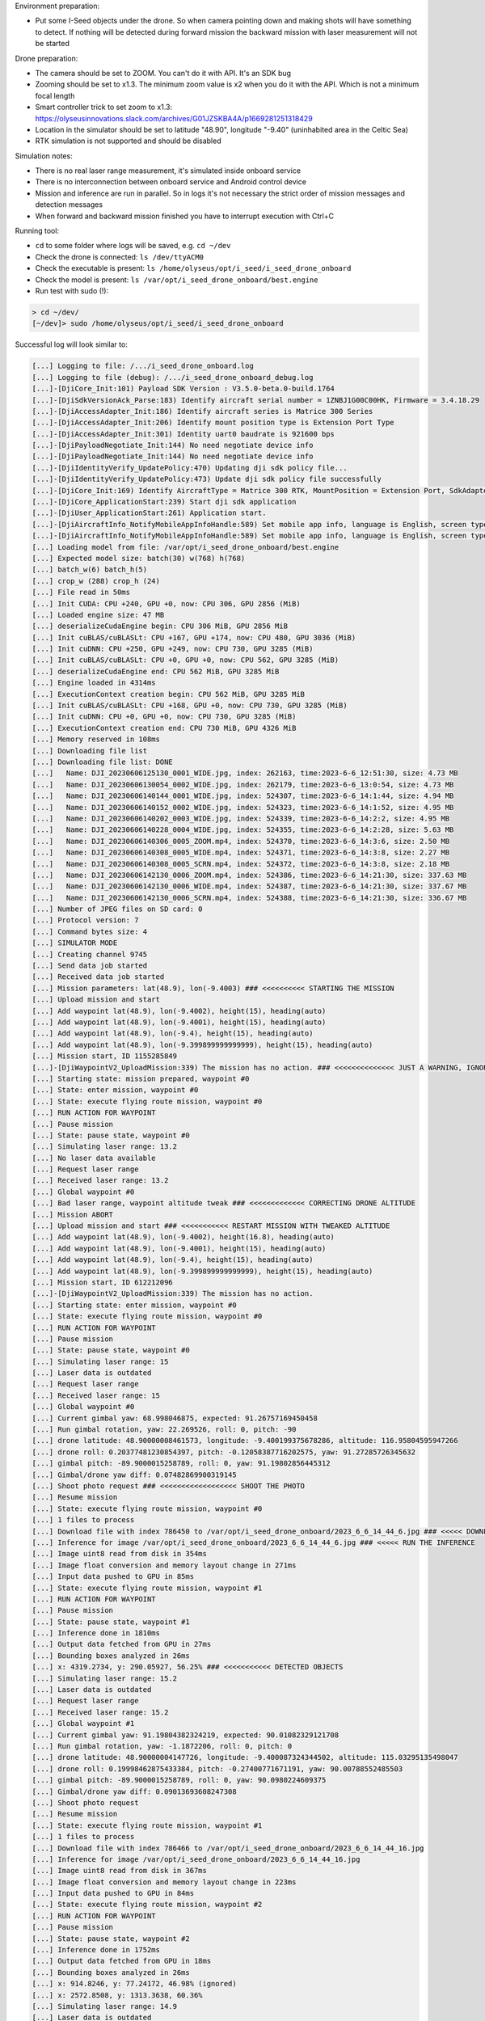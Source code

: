 Environment preparation:

- Put some I-Seed objects under the drone. So when camera pointing down
  and making shots will have something to detect. If nothing will be detected
  during forward mission the backward mission with laser measurement will
  not be started

Drone preparation:

- The camera should be set to ZOOM. You can't do it with API. It's an SDK bug
- Zooming should be set to x1.3. The minimum zoom value is x2 when you do it
  with the API. Which is not a minimum focal length
- Smart controller trick to set zoom to x1.3:
  https://olyseusinnovations.slack.com/archives/G01JZSKBA4A/p1669281251318429
- Location in the simulator should be set to latitude "48.90", longitude "-9.40"
  (uninhabited area in the Celtic Sea)
- RTK simulation is not supported and should be disabled

Simulation notes:

- There is no real laser range measurement, it's simulated inside onboard service
- There is no interconnection between onboard service and Android control device
- Mission and inference are run in parallel. So in logs it's not necessary the
  strict order of mission messages and detection messages
- When forward and backward mission finished you have to interrupt execution
  with Ctrl+C

Running tool:

- ``cd`` to some folder where logs will be saved, e.g. ``cd ~/dev``
- Check the drone is connected: ``ls /dev/ttyACM0``
- Check the executable is present: ``ls /home/olyseus/opt/i_seed/i_seed_drone_onboard``
- Check the model is present: ``ls /var/opt/i_seed_drone_onboard/best.engine``
- Run test with sudo (!):

.. code-block:: none

  > cd ~/dev/
  [~/dev]> sudo /home/olyseus/opt/i_seed/i_seed_drone_onboard

Successful log will look similar to:

.. code-block:: none

  [...] Logging to file: /.../i_seed_drone_onboard.log
  [...] Logging to file (debug): /.../i_seed_drone_onboard_debug.log
  [...]-[DjiCore_Init:101) Payload SDK Version : V3.5.0-beta.0-build.1764
  [...]-[DjiSdkVersionAck_Parse:183) Identify aircraft serial number = 1ZNBJ1G00C00HK, Firmware = 3.4.18.29
  [...]-[DjiAccessAdapter_Init:186) Identify aircraft series is Matrice 300 Series
  [...]-[DjiAccessAdapter_Init:206) Identify mount position type is Extension Port Type
  [...]-[DjiAccessAdapter_Init:301) Identity uart0 baudrate is 921600 bps
  [...]-[DjiPayloadNegotiate_Init:144) No need negotiate device info
  [...]-[DjiPayloadNegotiate_Init:144) No need negotiate device info
  [...]-[DjiIdentityVerify_UpdatePolicy:470) Updating dji sdk policy file...
  [...]-[DjiIdentityVerify_UpdatePolicy:473) Update dji sdk policy file successfully
  [...]-[DjiCore_Init:169) Identify AircraftType = Matrice 300 RTK, MountPosition = Extension Port, SdkAdapterType = None
  [...]-[DjiCore_ApplicationStart:239) Start dji sdk application
  [...]-[DjiUser_ApplicationStart:261) Application start.
  [...]-[DjiAircraftInfo_NotifyMobileAppInfoHandle:589) Set mobile app info, language is English, screen type is Big Screen
  [...]-[DjiAircraftInfo_NotifyMobileAppInfoHandle:589) Set mobile app info, language is English, screen type is Big Screen
  [...] Loading model from file: /var/opt/i_seed_drone_onboard/best.engine
  [...] Expected model size: batch(30) w(768) h(768)
  [...] batch_w(6) batch_h(5)
  [...] crop_w (288) crop_h (24)
  [...] File read in 50ms
  [...] Init CUDA: CPU +240, GPU +0, now: CPU 306, GPU 2856 (MiB)
  [...] Loaded engine size: 47 MB
  [...] deserializeCudaEngine begin: CPU 306 MiB, GPU 2856 MiB
  [...] Init cuBLAS/cuBLASLt: CPU +167, GPU +174, now: CPU 480, GPU 3036 (MiB)
  [...] Init cuDNN: CPU +250, GPU +249, now: CPU 730, GPU 3285 (MiB)
  [...] Init cuBLAS/cuBLASLt: CPU +0, GPU +0, now: CPU 562, GPU 3285 (MiB)
  [...] deserializeCudaEngine end: CPU 562 MiB, GPU 3285 MiB
  [...] Engine loaded in 4314ms
  [...] ExecutionContext creation begin: CPU 562 MiB, GPU 3285 MiB
  [...] Init cuBLAS/cuBLASLt: CPU +168, GPU +0, now: CPU 730, GPU 3285 (MiB)
  [...] Init cuDNN: CPU +0, GPU +0, now: CPU 730, GPU 3285 (MiB)
  [...] ExecutionContext creation end: CPU 730 MiB, GPU 4326 MiB
  [...] Memory reserved in 108ms
  [...] Downloading file list
  [...] Downloading file list: DONE
  [...]   Name: DJI_20230606125130_0001_WIDE.jpg, index: 262163, time:2023-6-6_12:51:30, size: 4.73 MB
  [...]   Name: DJI_20230606130054_0002_WIDE.jpg, index: 262179, time:2023-6-6_13:0:54, size: 4.73 MB
  [...]   Name: DJI_20230606140144_0001_WIDE.jpg, index: 524307, time:2023-6-6_14:1:44, size: 4.94 MB
  [...]   Name: DJI_20230606140152_0002_WIDE.jpg, index: 524323, time:2023-6-6_14:1:52, size: 4.95 MB
  [...]   Name: DJI_20230606140202_0003_WIDE.jpg, index: 524339, time:2023-6-6_14:2:2, size: 4.95 MB
  [...]   Name: DJI_20230606140228_0004_WIDE.jpg, index: 524355, time:2023-6-6_14:2:28, size: 5.63 MB
  [...]   Name: DJI_20230606140306_0005_ZOOM.mp4, index: 524370, time:2023-6-6_14:3:6, size: 2.50 MB
  [...]   Name: DJI_20230606140308_0005_WIDE.mp4, index: 524371, time:2023-6-6_14:3:8, size: 2.27 MB
  [...]   Name: DJI_20230606140308_0005_SCRN.mp4, index: 524372, time:2023-6-6_14:3:8, size: 2.18 MB
  [...]   Name: DJI_20230606142130_0006_ZOOM.mp4, index: 524386, time:2023-6-6_14:21:30, size: 337.63 MB
  [...]   Name: DJI_20230606142130_0006_WIDE.mp4, index: 524387, time:2023-6-6_14:21:30, size: 337.67 MB
  [...]   Name: DJI_20230606142130_0006_SCRN.mp4, index: 524388, time:2023-6-6_14:21:30, size: 336.67 MB
  [...] Number of JPEG files on SD card: 0
  [...] Protocol version: 7
  [...] Command bytes size: 4
  [...] SIMULATOR MODE
  [...] Creating channel 9745
  [...] Send data job started
  [...] Received data job started
  [...] Mission parameters: lat(48.9), lon(-9.4003) ### <<<<<<<<<< STARTING THE MISSION
  [...] Upload mission and start
  [...] Add waypoint lat(48.9), lon(-9.4002), height(15), heading(auto)
  [...] Add waypoint lat(48.9), lon(-9.4001), height(15), heading(auto)
  [...] Add waypoint lat(48.9), lon(-9.4), height(15), heading(auto)
  [...] Add waypoint lat(48.9), lon(-9.399899999999999), height(15), heading(auto)
  [...] Mission start, ID 1155285849
  [...]-[DjiWaypointV2_UploadMission:339) The mission has no action. ### <<<<<<<<<<<<<< JUST A WARNING, IGNORE IT
  [...] Starting state: mission prepared, waypoint #0
  [...] State: enter mission, waypoint #0
  [...] State: execute flying route mission, waypoint #0
  [...] RUN ACTION FOR WAYPOINT
  [...] Pause mission
  [...] State: pause state, waypoint #0
  [...] Simulating laser range: 13.2
  [...] No laser data available
  [...] Request laser range
  [...] Received laser range: 13.2
  [...] Global waypoint #0
  [...] Bad laser range, waypoint altitude tweak ### <<<<<<<<<<<<< CORRECTING DRONE ALTITUDE
  [...] Mission ABORT
  [...] Upload mission and start ### <<<<<<<<<<< RESTART MISSION WITH TWEAKED ALTITUDE
  [...] Add waypoint lat(48.9), lon(-9.4002), height(16.8), heading(auto)
  [...] Add waypoint lat(48.9), lon(-9.4001), height(15), heading(auto)
  [...] Add waypoint lat(48.9), lon(-9.4), height(15), heading(auto)
  [...] Add waypoint lat(48.9), lon(-9.399899999999999), height(15), heading(auto)
  [...] Mission start, ID 612212096
  [...]-[DjiWaypointV2_UploadMission:339) The mission has no action.
  [...] Starting state: enter mission, waypoint #0
  [...] State: execute flying route mission, waypoint #0
  [...] RUN ACTION FOR WAYPOINT
  [...] Pause mission
  [...] State: pause state, waypoint #0
  [...] Simulating laser range: 15
  [...] Laser data is outdated
  [...] Request laser range
  [...] Received laser range: 15
  [...] Global waypoint #0
  [...] Current gimbal yaw: 68.998046875, expected: 91.26757169450458
  [...] Run gimbal rotation, yaw: 22.269526, roll: 0, pitch: -90
  [...] drone latitude: 48.90000008461573, longitude: -9.400199375678286, altitude: 116.95804595947266
  [...] drone roll: 0.20377481230854397, pitch: -0.12058387716202575, yaw: 91.27285726345632
  [...] gimbal pitch: -89.9000015258789, roll: 0, yaw: 91.19802856445312
  [...] Gimbal/drone yaw diff: 0.07482869900319145
  [...] Shoot photo request ### <<<<<<<<<<<<<<<<<< SHOOT THE PHOTO
  [...] Resume mission
  [...] State: execute flying route mission, waypoint #0
  [...] 1 files to process
  [...] Download file with index 786450 to /var/opt/i_seed_drone_onboard/2023_6_6_14_44_6.jpg ### <<<<< DOWNLOAD CAMERA SHOT TO ONBOARD
  [...] Inference for image /var/opt/i_seed_drone_onboard/2023_6_6_14_44_6.jpg ### <<<<< RUN THE INFERENCE
  [...] Image uint8 read from disk in 354ms
  [...] Image float conversion and memory layout change in 271ms
  [...] Input data pushed to GPU in 85ms
  [...] State: execute flying route mission, waypoint #1
  [...] RUN ACTION FOR WAYPOINT
  [...] Pause mission
  [...] State: pause state, waypoint #1
  [...] Inference done in 1810ms
  [...] Output data fetched from GPU in 27ms
  [...] Bounding boxes analyzed in 26ms
  [...] x: 4319.2734, y: 290.05927, 56.25% ### <<<<<<<<<<< DETECTED OBJECTS
  [...] Simulating laser range: 15.2
  [...] Laser data is outdated
  [...] Request laser range
  [...] Received laser range: 15.2
  [...] Global waypoint #1
  [...] Current gimbal yaw: 91.19804382324219, expected: 90.01082329121708
  [...] Run gimbal rotation, yaw: -1.1872206, roll: 0, pitch: 0
  [...] drone latitude: 48.90000004147726, longitude: -9.400087324344502, altitude: 115.03295135498047
  [...] drone roll: 0.19998462875433384, pitch: -0.27400771671191, yaw: 90.00788552485503
  [...] gimbal pitch: -89.9000015258789, roll: 0, yaw: 90.0980224609375
  [...] Gimbal/drone yaw diff: 0.09013693608247308
  [...] Shoot photo request
  [...] Resume mission
  [...] State: execute flying route mission, waypoint #1
  [...] 1 files to process
  [...] Download file with index 786466 to /var/opt/i_seed_drone_onboard/2023_6_6_14_44_16.jpg
  [...] Inference for image /var/opt/i_seed_drone_onboard/2023_6_6_14_44_16.jpg
  [...] Image uint8 read from disk in 367ms
  [...] Image float conversion and memory layout change in 223ms
  [...] Input data pushed to GPU in 84ms
  [...] State: execute flying route mission, waypoint #2
  [...] RUN ACTION FOR WAYPOINT
  [...] Pause mission
  [...] State: pause state, waypoint #2
  [...] Inference done in 1752ms
  [...] Output data fetched from GPU in 18ms
  [...] Bounding boxes analyzed in 26ms
  [...] x: 914.8246, y: 77.24172, 46.98% (ignored)
  [...] x: 2572.8508, y: 1313.3638, 60.36%
  [...] Simulating laser range: 14.9
  [...] Laser data is outdated
  [...] Received laser range: 14.9
  [...] Global waypoint #2
  [...] drone latitude: 48.9000000139583, longitude: -9.399986372169224, altitude: 115.09182739257812
  [...] drone roll: 0.2034840804795925, pitch: 0.9204651067917371, yaw: 89.99984960555815
  [...] gimbal pitch: -90, roll: 0, yaw: 90.09803009033203
  [...] Gimbal/drone yaw diff: 0.0981804847738772
  [...] Shoot photo request
  [...] Request laser range
  [...] Resume mission
  [...] State: enter mission after ending pause, waypoint #2
  [...] 1 files to process
  [...] Download file with index 786482 to /var/opt/i_seed_drone_onboard/2023_6_6_14_44_22.jpg
  [...] State: execute flying route mission, waypoint #2
  [...] Inference for image /var/opt/i_seed_drone_onboard/2023_6_6_14_44_22.jpg
  [...] Image uint8 read from disk in 366ms
  [...] Image float conversion and memory layout change in 226ms
  [...] Input data pushed to GPU in 86ms
  [...] Inference done in 1735ms
  [...] Output data fetched from GPU in 17ms
  [...] Bounding boxes analyzed in 26ms
  [...] x: 347.0324, y: 1519.5667, 28.75% (ignored)
  [...] x: 1689.3019, y: 1530.7014, 26.27% (ignored)
  [...] State: execute flying route mission, waypoint #3
  [...] RUN ACTION FOR WAYPOINT
  [...] Pause mission
  [...] State: pause state, waypoint #3
  [...] Simulating laser range: 17.8
  [...] Laser data is outdated
  [...] Request laser range
  [...] Received laser range: 17.8
  [...] Global waypoint #3
  [...] Bad laser range, waypoint altitude tweak
  [...] Mission ABORT
  [...] Upload mission and start
  [...] Add waypoint lat(48.9), lon(-9.399899999999999), height(12.2), heading(auto)
  [...] Mission start, ID 869673021
  [...]-[DjiWaypointV2_UploadMission:339) The mission has no action.
  [...] Starting state: enter mission, waypoint #0
  [...] State: execute flying route mission, waypoint #0
  [...] RUN ACTION FOR WAYPOINT
  [...] Pause mission
  [...] State: pause state, waypoint #0
  [...] Simulating laser range: 15
  [...] Laser data is outdated
  [...] Request laser range
  [...] Received laser range: 15
  [...] Global waypoint #3
  [...] Current gimbal yaw: 90.09803009033203, expected: -2.573398696386011
  [...] Run gimbal rotation, yaw: -92.67143, roll: 0, pitch: -0.099998474
  [...] drone latitude: 48.899999850315545, longitude: -9.399900425771001, altitude: 112.20651245117188
  [...] drone roll: 0.21356835492805726, pitch: -0.13409798679202156, yaw: -2.4208703615084164
  [...] gimbal pitch: -89.9000015258789, roll: 0, yaw: -2.401970386505127
  [...] Gimbal/drone yaw diff: 0.018899975003289438
  [...] Shoot photo request
  [...] Resume mission
  [...] State: execute flying route mission, waypoint #0
  [...] 1 files to process
  [...] Download file with index 786498 to /var/opt/i_seed_drone_onboard/2023_6_6_14_44_48.jpg
  [...] Inference for image /var/opt/i_seed_drone_onboard/2023_6_6_14_44_48.jpg
  [...] State: execute flying route mission, waypoint #1
  [...] RUN ACTION FOR WAYPOINT
  [...] Pause mission
  [...] State: pause state, waypoint #1
  [...] Image uint8 read from disk in 363ms
  [...] Image float conversion and memory layout change in 226ms
  [...] Input data pushed to GPU in 87ms
  [...] Simulating laser range: 15
  [...] Laser data is outdated
  [...] Request laser range
  [...] Inference done in 1892ms
  [...] Output data fetched from GPU in 17ms
  [...] Bounding boxes analyzed in 26ms
  [...] x: 2421.5225, y: 1599.2177, 41.72% (ignored)
  [...] x: 4132.9336, y: 3742.4365, 37.59% (ignored)
  [...] x: 4522.453, y: 3296.7275, 32.06% (ignored)
  [...] x: 4630.4067, y: 3803.7188, 55.54%
  [...] x: 4566.7456, y: 3668.3633, 47.71% (ignored)
  [...] Received laser range: 15
  [...] Abort mission on a last fake waypoint
  [...] Mission ABORT
  [...] Upload mission and start ### <<<<<<<<<< BACKWARD MISSION START
  [...] Add waypoint lat(48.9), lon(-9.399899999999999), height(12.2), heading(-2.420870)
  [...] Add waypoint lat(48.9), lon(-9.4001), height(15), heading(90.007889)
  [...] Add waypoint lat(48.9), lon(-9.4002), height(16.8), heading(91.272858)
  [...] Mission start, ID 627085210
  [...]-[DjiWaypointV2_UploadMission:339) The mission has no action.
  [...] Starting state: enter mission, waypoint #0
  [...] State: execute flying route mission, waypoint #0
  [...] RUN ACTION FOR WAYPOINT
  [...] Pause mission
  [...] State: pause state, waypoint #0
  [...] Simulating laser range: 15.2
  [...] Laser data is outdated
  [...] Request laser range
  [...] Received laser range: 15.2
  [...] Global waypoint #3
  [...] drone latitude: 48.899999890635755, longitude: -9.399900045011167, altitude: 112.1378402709961
  [...] drone roll: 0.20816132286568914, pitch: -0.17565318385131048, yaw: -0.8769595185508131
  [...] gimbal pitch: -89.9000015258789, roll: 0, yaw: -2.401970148086548
  [...] Gimbal rotate to pixel 4630.4067, 3803.7188
  [...] Run gimbal rotation, yaw: 133.90045, roll: 0, pitch: 29.911827
  [...] drone latitude: 48.8999998790748, longitude: -9.39990004671186, altitude: 112.12994384765625
  [...] drone roll: 0.20016667404211225, pitch: -0.13508057624808895, yaw: -0.9415939403212961
  [...] gimbal pitch: -60.099998474121094, roll: 0, yaw: 131.3980255126953
  ### <<<<<<<<<<<<<<<< HERE ARE VARIOUS ECEF COORDINATES (I-SEED, DRONE GPS, DOWN, HEADING)
  [...] 4144487.6221871953 -686108.07653581 4783340.018965709 255 0 0
  [...] 4144487.2569809523 -686108.033570168 4783340.205455263 0 0 255
  [...] 4144486.6084326454 -686107.9262048501 4783339.451891872 255 255 0
  [...] Simulating laser range: 14.8
  [...] 4144487.5746901655 -686108.0405021395 4783339.963368905 255 0 0
  [...] 4144487.2109368653 -686107.9872966747 4783340.150057722 0 0 255
  [...] 4144486.5623885584 -686107.8799313611 4783339.396494331 255 255 0
  [...] 4144483.329937532 -686101.6298462301 4783326.900126852 255 165 0
  [...] 4144483.2903549355 -686101.4836747702 4783326.955019342 0 255 0
  [...] Resume mission
  [...] State: enter mission after ending pause, waypoint #0
  [...] Received laser range: 14.8
  [...] State: execute flying route mission, waypoint #0
  [...] State: execute flying route mission, waypoint #1
  [...] RUN ACTION FOR WAYPOINT
  [...] Pause mission
  [...] State: pause state, waypoint #1
  [...] Simulating laser range: 15.1
  [...] Laser data is outdated
  [...] Request laser range
  [...] Received laser range: 15.1
  [...] Global waypoint #1
  [...] drone latitude: 48.900000280036295, longitude: -9.400112173705525, altitude: 115.16313171386719
  [...] drone roll: 0.20691746722489643, pitch: 0.06466529660287489, yaw: 89.95095304230645
  [...] gimbal pitch: -60, roll: 0, yaw: 131.39804077148438
  [...] Gimbal rotate to pixel 2572.8508, 1313.3638
  [...] Run gimbal rotation, yaw: -43.186333, roll: 0, pitch: -22.476067
  [...] drone latitude: 48.900000270355946, longitude: -9.400111726820606, altitude: 115.16475677490234
  [...] drone roll: 0.20023240095936187, pitch: -0.03993938766380802, yaw: 89.97992542357235
  [...] gimbal pitch: -82.5, roll: 0, yaw: 88.29805755615234
  [...] 4144487.2013599467 -686121.8966830054 4783342.162841773 255 0 0
  [...] 4144487.200299208 -686121.4915523872 4783342.08623853 0 0 255
  [...] 4144486.551751256 -686121.3841849546 4783341.332675138 255 255 0
  [...] Simulating laser range: 15.5
  [...] 4144486.9756966447 -686123.672853646 4783342.27889805 255 0 0
  [...] 4144486.9756171852 -686123.2674670242 4783342.203653911 0 0 255
  [...] 4144486.32706928 -686123.1600993155 4783341.4500905145 255 255 0
  [...] 4144477.5032756734 -686119.7130181497 4783330.994254306 255 165 0
  [...] 4144477.8017960046 -686118.0231513116 4783330.978107549 0 255 0
  [...] Resume mission
  [...] State: execute flying route mission, waypoint #1
  [...] Received laser range: 15.5
  [...] State: execute flying route mission, waypoint #2
  [...] RUN ACTION FOR WAYPOINT
  [...] Pause mission
  [...] State: pause state, waypoint #2
  [...] Simulating laser range: 15
  [...] Laser data is outdated
  [...] Request laser range
  [...] Received laser range: 15
  [...] Global waypoint #0
  [...] drone latitude: 48.90000006671716, longitude: -9.400213720539538, altitude: 116.97367858886719
  [...] drone roll: 0.1876770455582056, pitch: -0.9386895963111621, yaw: 91.26491219023157
  [...] gimbal pitch: -82.4000015258789, roll: 0, yaw: 88.29804229736328
  [...] Gimbal rotate to pixel 4319.2734, 290.05927
  [...] Run gimbal rotation, yaw: 49.209328, roll: 0, pitch: 18.993534
  [...] drone latitude: 48.90000007430443, longitude: -9.400212497095795, altitude: 116.97802734375
  [...] drone roll: 0.20576199195700345, pitch: 0.05645886641445666, yaw: 91.26861697031433
  [...] gimbal pitch: -63.5, roll: 0, yaw: 137.498046875
  [...] 4144487.104476791 -686130.2080134823 4783343.616676302 255 0 0
  [...] 4144487.1106970543 -686129.8039049936 4783343.535081955 0 0 255
  [...] 4144486.4621493123 -686129.6965362926 4783342.781518561 255 255 0
  [...] Simulating laser range: 15
  [...] 4144486.961156074 -686131.1594370035 4783343.630979715 255 0 0
  [...] 4144486.968209128 -686130.7551518296 4783343.550333871 0 0 255
  [...] 4144486.319661411 -686130.64778298 4783342.796770478 255 255 0
  [...] 4144482.627577942 -686125.4386267465 4783330.212662338 255 165 0
  [...] 4144482.7837846586 -686124.5262437251 4783330.208222109 0 255 0
  [...] Resume mission
  [...] State: enter mission after ending pause, waypoint #2
  [...] Received laser range: 15
  [...] State: execute flying route mission, waypoint #2
  [...] Finish event received
  [...] Updated state: exit mission
  [...] Execute MISSION_FINISHED command ### <<< You can interrupt demo now

Copying file to local machine's desktop (no bounding boxes):

.. code-block:: none

  > scp jetson:/var/opt/i_seed_drone_onboard/2023_6_6_14_44_48.jpg ~/Desktop/

Clean-up:

.. code-block:: none

  [~/dev]> sudo rm -rf ./i_seed_drone_onboard_debug.log ./i_seed_drone_onboard.log ./Logs/
